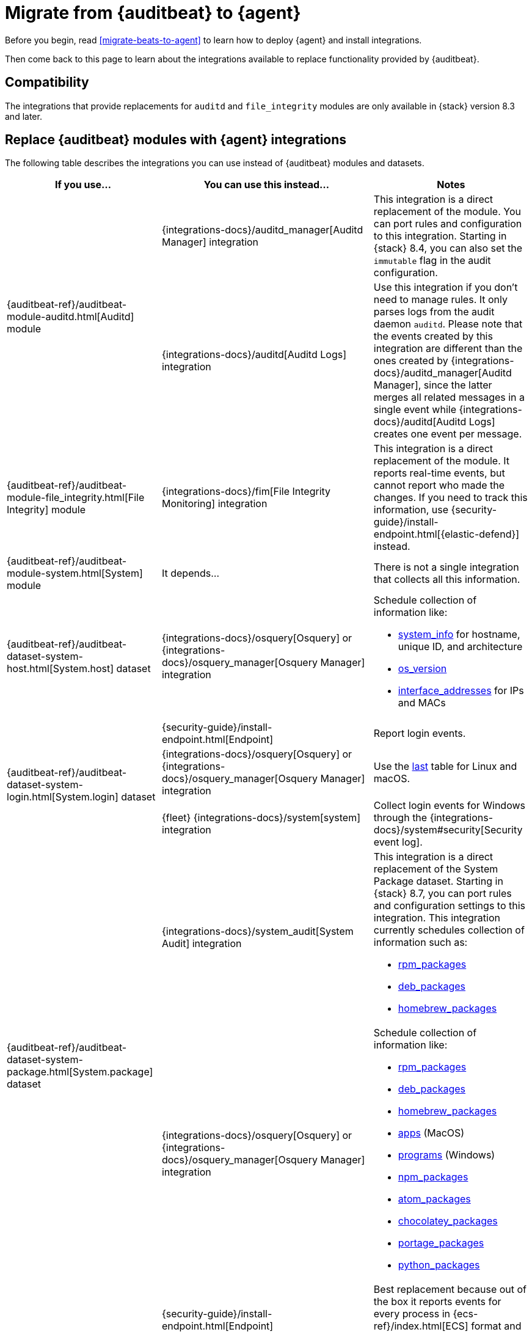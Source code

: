 :osquery-docs: https://www.osquery.io/schema/5.1.0

[[migrate-auditbeat-to-agent]]
= Migrate from {auditbeat} to {agent}

Before you begin, read <<migrate-beats-to-agent>> to learn how to deploy
{agent} and install integrations.

Then come back to this page to learn about the integrations available to replace
functionality provided by {auditbeat}.

[discrete]
[[compatibility]]
== Compatibility

The integrations that provide replacements for `auditd` and `file_integrity`
modules are only available in {stack} version 8.3 and later.

[discrete]
[[use-integrations]]
== Replace {auditbeat} modules with {agent} integrations

The following table describes the integrations you can use instead of
{auditbeat} modules and datasets.

[options="header"]
|===
| If you use... | You can use this instead... | Notes

.2+| {auditbeat-ref}/auditbeat-module-auditd.html[Auditd] module

| {integrations-docs}/auditd_manager[Auditd Manager] integration
| This integration is a direct replacement of the module. You can port rules and
configuration to this integration. Starting in {stack} 8.4, you can also set the
`immutable` flag in the audit configuration.

| {integrations-docs}/auditd[Auditd Logs] integration
| Use this integration if you don't need to manage rules. It only parses logs from
the audit daemon `auditd`. Please note that the events created by this integration
are different than the ones created by 
{integrations-docs}/auditd_manager[Auditd Manager], since the latter merges all
related messages in a single event while {integrations-docs}/auditd[Auditd Logs]
creates one event per message.

| {auditbeat-ref}/auditbeat-module-file_integrity.html[File Integrity] module
| {integrations-docs}/fim[File Integrity Monitoring] integration
| This integration is a direct replacement of the module. It reports real-time
events, but cannot report who made the changes. If you need to track this
information, use {security-guide}/install-endpoint.html[{elastic-defend}]
instead.

| {auditbeat-ref}/auditbeat-module-system.html[System] module
| It depends...
| There is not a single integration that collects all this information. 

| {auditbeat-ref}/auditbeat-dataset-system-host.html[System.host] dataset
| {integrations-docs}/osquery[Osquery] or {integrations-docs}/osquery_manager[Osquery Manager] integration
a| Schedule collection of information like:

* {osquery-docs}/#system_info[system_info] for hostname, unique ID, and architecture
* {osquery-docs}/#os_version[os_version]
* {osquery-docs}/#interface_addresses[interface_addresses] for IPs and MACs

.3+| {auditbeat-ref}/auditbeat-dataset-system-login.html[System.login] dataset

| {security-guide}/install-endpoint.html[Endpoint]
| Report login events.

| {integrations-docs}/osquery[Osquery] or {integrations-docs}/osquery_manager[Osquery Manager] integration
| Use the {osquery-docs}/#last[last] table for Linux and macOS.

| {fleet} {integrations-docs}/system[system] integration
| Collect login events for Windows through the {integrations-docs}/system#security[Security event log].

.2+| {auditbeat-ref}/auditbeat-dataset-system-package.html[System.package] dataset
   |{integrations-docs}/system_audit[System Audit] integration
  a| This integration is a direct replacement of the System Package dataset. Starting in {stack} 8.7, you can port rules and configuration settings to this 
     integration. 
   This integration currently schedules collection of information such as:

* {osquery-docs}/#rpm_packages[rpm_packages]
* {osquery-docs}/#deb_packages[deb_packages] 
* {osquery-docs}/#homebrew_packages[homebrew_packages]

| {integrations-docs}/osquery[Osquery] or {integrations-docs}/osquery_manager[Osquery Manager] integration
a| Schedule collection of information like:

* {osquery-docs}/#rpm_packages[rpm_packages]
* {osquery-docs}/#deb_packages[deb_packages] 
* {osquery-docs}/#homebrew_packages[homebrew_packages]
* {osquery-docs}/#apps[apps] (MacOS)
* {osquery-docs}/#programs[programs] (Windows)
* {osquery-docs}/#npm_packages[npm_packages] 
* {osquery-docs}/#atom_packages[atom_packages]
* {osquery-docs}/#chocolatey_packages[chocolatey_packages]
* {osquery-docs}/#portage_packages[portage_packages]
* {osquery-docs}/#python_packages[python_packages]

.3+| {auditbeat-ref}/auditbeat-dataset-system-process.html[System.process] dataset

| {security-guide}/install-endpoint.html[Endpoint]
| Best replacement because out of the box it reports events for
every process in {ecs-ref}/index.html[ECS] format and has excellent
integration in {kibana-ref}/index.html[Kibana].

| {integrations-docs}/winlog[Custom Windows event log] and
{integrations-docs}/windows#sysmonoperational[Sysmon] integrations
| Provide process data.

|{integrations-docs}/osquery[Osquery] or
{integrations-docs}/osquery_manager[Osquery Manager] integration
| Collect data from the {osquery-docs}/#process[process] table on some OSes
without polling.

.2+| {auditbeat-ref}/auditbeat-dataset-system-socket.html[System.socket] dataset

| {security-guide}/install-endpoint.html[Endpoint]
| Best replacement because it supports monitoring network connections on Linux,
Windows, and MacOS. Includes process and user metadata. Currently does not
do flow accounting (byte and packet counts) or domain name enrichment (but does
collect DNS queries separately).

| {integrations-docs}/osquery[Osquery] or {integrations-docs}/osquery_manager[Osquery Manager] integration
| Monitor socket events via the {osquery-docs}/#socket_events[socket_events] table
for Linux and MacOS.

| {auditbeat-ref}/auditbeat-dataset-system-user.html[System.user] dataset
| {integrations-docs}/osquery[Osquery] or {integrations-docs}/osquery_manager[Osquery Manager] integration
| Monitor local users via the {osquery-docs}/#user[user] table for Linux, Windows, and MacOS.

|===